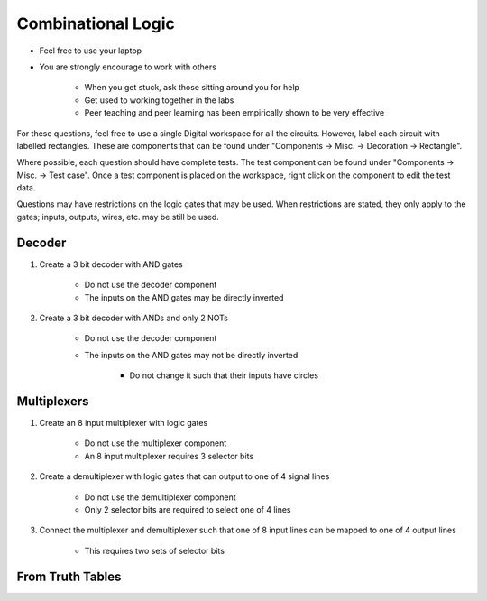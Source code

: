 *******************
Combinational Logic
*******************

* Feel free to use your laptop
* You are strongly encourage to work with others

    * When you get stuck, ask those sitting around you for help
    * Get used to working together in the labs
    * Peer teaching and peer learning has been empirically shown to be very effective


For these questions, feel free to use a single Digital workspace for all the circuits. However, label each circuit with
labelled rectangles. These are components that can be found under "Components -> Misc. -> Decoration -> Rectangle".

Where possible, each question should have complete tests. The test component can be found under "Components -> Misc. ->
Test case". Once a test component is placed on the workspace, right click on the component to edit the test data.

Questions may have restrictions on the logic gates that may be used. When restrictions are stated, they only apply to
the gates; inputs, outputs, wires, etc. may be still be used.



Decoder
=======

#. Create a 3 bit decoder with AND gates

    * Do not use the decoder component
    * The inputs on the AND gates may be directly inverted


#. Create a 3 bit decoder with ANDs and only 2 NOTs

    * Do not use the decoder component
    * The inputs on the AND gates may not be directly inverted

        * Do not change it such that their inputs have circles



Multiplexers
============

#. Create an 8 input multiplexer with logic gates

    * Do not use the multiplexer component
    * An 8 input multiplexer requires 3 selector bits


#. Create a demultiplexer with logic gates that can output to one of 4 signal lines

    * Do not use the demultiplexer component
    * Only 2 selector bits are required to select one of 4 lines


#. Connect the multiplexer and demultiplexer such that one of 8 input lines can be mapped to one of 4 output lines

    * This requires two sets of selector bits



From Truth Tables
=================
